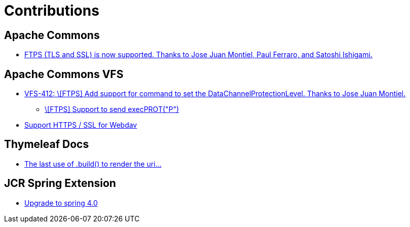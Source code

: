 = Contributions

== Apache Commons
* https://commons.apache.org/proper/commons-net/changes-report.html#a2.1[FTPS (TLS and SSL) is now supported. Thanks to Jose Juan Montiel, Paul Ferraro, and Satoshi Ishigami.]

== Apache Commons VFS
* https://svn.apache.org/repos/asf/commons/proper/vfs/trunk/RELEASE-NOTES.txt[VFS-412:  \[FTPS\] Add support for command to set the DataChannelProtectionLevel. Thanks to Jose Juan Montiel.]
** https://issues.apache.org/jira/browse/VFS-412[\[FTPS\] Support to send execPROT("P")]
* https://issues.apache.org/jira/browse/VFS-180[Support HTTPS / SSL for Webdav]

== Thymeleaf Docs
* https://github.com/thymeleaf/thymeleaf-docs/pull/27[The last use of .build() to render the uri...]

== JCR Spring Extension
* https://github.com/jbellmann/jcr-springextension/pull/3[Upgrade to spring 4.0]
